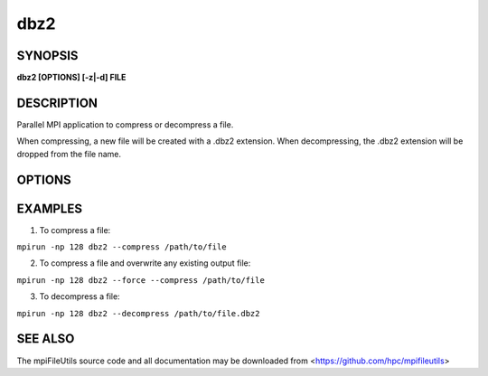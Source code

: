 dbz2
====

SYNOPSIS
--------

**dbz2 [OPTIONS] [-z|-d] FILE**

DESCRIPTION
-----------

Parallel MPI application to compress or decompress a file.

When compressing, a new file will be created with a .dbz2 extension.
When decompressing, the .dbz2 extension will be dropped from the file name.

OPTIONS
-------

.. option:: -d, --decompress

   Decompress the file

.. option:: -z, --compress

   Compress the file

.. option:: -k, --keep

   Keep the input file.

.. option:: -f, --overwrite

   Overwrite the output file, if it exists.

.. option:: -b, --block SIZE

   Set the compression block size, from 1 to 9.
   Where 1=100kB ... and 9=900kB. Default is 9.

.. option:: -v, --verbose

   Verbose output (optional).

.. option:: -h, --help

   Print usage.

EXAMPLES
--------

1. To compress a file:

``mpirun -np 128 dbz2 --compress /path/to/file``

2. To compress a file and overwrite any existing output file:

``mpirun -np 128 dbz2 --force --compress /path/to/file``

3. To decompress a file:

``mpirun -np 128 dbz2 --decompress /path/to/file.dbz2``

SEE ALSO
--------

The mpiFileUtils source code and all documentation may be downloaded
from <https://github.com/hpc/mpifileutils>
